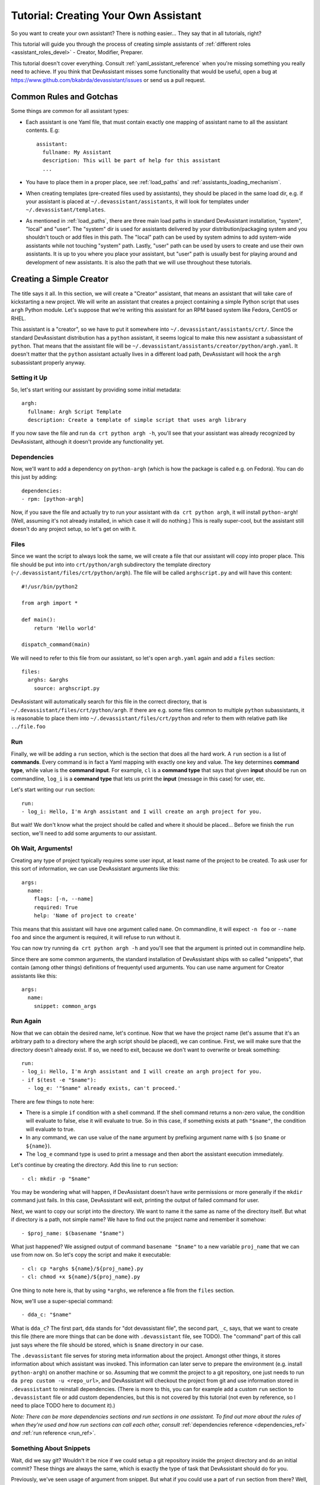 Tutorial: Creating Your Own Assistant
=====================================

So you want to create your own assistant? There is nothing easier... They say
that in all tutorials, right?

This tutorial will guide you through the process of creating simple assistants
of :ref:`different roles <assistant_roles_devel>` - Creator, Modifier,
Preparer.

This tutorial doesn't cover everything. Consult :ref:`yaml_assistant_reference`
when you're missing something you really need to achieve. If you think
that DevAssistant misses some functionality that would be useful, open
a bug at https://www.github.com/bkabrda/devassistant/issues or send us
a pull request.

Common Rules and Gotchas
------------------------

Some things are common for all assistant types:

- Each assistant is one Yaml file, that must contain exactly one mapping
  of assistant name to all the assistant contents. E.g::

   assistant:
     fullname: My Assistant
     description: This will be part of help for this assistant
     ...

- You have to place them in a proper place, see :ref:`load_paths` and
  :ref:`assistants_loading_mechanism`.
- When creating templates (pre-created files used by assistants), they should
  be placed in the same load dir, e.g. if your assistant is placed at
  ``~/.devassistant/assistants``, it will look for templates under
  ``~/.devassistant/templates``.
- As mentioned in :ref:`load_paths`, there are three main load paths in
  standard DevAssistant installation, "system", "local" and "user".
  The "system" dir is used for assistants delivered by your
  distribution/packaging system and you shouldn't touch or add files in
  this path. The "local" path can be used by system admins to add system-wide
  assistants while not touching "system" path. Lastly, "user" path can be
  used by users to create and use their own assistants. It is up to you where
  you place your assistant, but "user" path is usually best for playing around
  and development of new assistants. It is also the path that we will use
  throughout these tutorials.

Creating a Simple Creator
-------------------------

The title says it all. In this section, we will create a "Creator" assistant,
that means an assistant that will take care of kickstarting a new project.
We will write an assistant that creates a project containing a simple Python
script that uses ``argh`` Python module. Let's suppose that we're writing
this assistant for an RPM based system like Fedora, CentOS or RHEL.

This assistant is a "creator", so we have to put it somewhere into
``~/.devassistant/assistants/crt/``. Since the standard DevAssistant
distribution has a ``python`` assistant, it seems logical to make this new
assistant a subassistant of ``python``. That means that the assistant file
will be ``~/.devassistant/assistants/creator/python/argh.yaml``. It doesn't
matter that the ``python`` assistant actually lives in a different load path,
DevAssistant will hook the ``argh`` subassistant properly anyway.

Setting it Up
~~~~~~~~~~~~~

So, let's start writing our assistant by providing some initial metadata::

   argh:
     fullname: Argh Script Template
     description: Create a template of simple script that uses argh library

If you now save the file and run ``da crt python argh -h``, you'll see that
your assistant was already recognized by DevAssistant, although it doesn't
provide any functionality yet.

Dependencies
~~~~~~~~~~~~

Now, we'll want to add a dependency on ``python-argh`` (which is how the
package is called e.g. on Fedora). You can do this just by adding::

   dependencies:
   - rpm: [python-argh]

Now, if you save the file and actually try to run your assistant with
``da crt python argh``, it will install ``python-argh``! (Well, assuming
it's not already installed, in which case it will do nothing.) This is
really super-cool, but the assistant still doesn't do any project setup,
so let's get on with it.

Files
~~~~~

Since we want the script to always look the same, we will create a file that
our assistant will copy into proper place. This file should be put into
into ``crt/python/argh`` subdirectory the template directory
(``~/.devassistant/files/crt/python/argh``). The file will be called
``arghscript.py`` and will have this content::

   #!/usr/bin/python2

   from argh import *

   def main():
       return 'Hello world'

   dispatch_command(main)

We will need to refer to this file from our assistant, so let's open
``argh.yaml`` again and add a ``files`` section::

   files:
     arghs: &arghs
       source: arghscript.py

DevAssistant will automatically search for this file in the correct directory,
that is ``~/.devassistant/files/crt/python/argh``.
If there are e.g. some files common to multiple ``python`` subassistants, it
is reasonable to place them into ``~/.devassistant/files/crt/python`` and
refer to them with relative path like ``../file.foo``

Run
~~~

Finally, we will be adding a ``run`` section, which is the section that does
all the hard work. A ``run`` section is a list of **commands**. Every command
is in fact a Yaml mapping with exactly one key and value. The key determines
**command type**, while value is the **command input**. For example, ``cl`` is
a **command type** that says that given **input** should be run on commandline,
``log_i`` is a **command type** that lets us print the **input** (message in
this case) for user, etc.

Let's start writing our ``run`` section::

   run:
   - log_i: Hello, I'm Argh assistant and I will create an argh project for you.

But wait! We don't know what the project should be called and where it
should be placed... Before we finish the ``run`` section, we'll need to add
some arguments to our assistant.

Oh Wait, Arguments!
~~~~~~~~~~~~~~~~~~~

Creating any type of project typically requires some user input, at least name
of the project to be created. To ask user for this sort of information, we can
use DevAssistant arguments like this::

   args:
     name:
       flags: [-n, --name]
       required: True
       help: 'Name of project to create'

This means that this assistant will have one argument called ``name``. On
commandline, it will expect ``-n foo`` or ``--name foo`` and since the
argument is required, it will refuse to run without it.

You can now try running ``da crt python argh -h`` and you'll see that the
argument is printed out in commandline help.

Since there are some common arguments, the standard installation of
DevAssistant ships with so called "snippets", that contain (among other
things) definitions of frequentyl used arguments. You can use name argument
for Creator assistants like this::

   args:
     name:
       snippet: common_args

Run Again
~~~~~~~~~

Now that we can obtain the desired name, let's continue. Now that we have the
project name (let's assume that it's an arbitrary path to a directory where
the argh script should be placed), we can continue. First, we will make sure
that the directory doesn't already exist. If so, we need to exit, because we
don't want to overwrite or break something::

   run:
   - log_i: Hello, I'm Argh assistant and I will create an argh project for you.
   - if $(test -e "$name"):
     - log_e: '"$name" already exists, can't proceed.'

There are few things to note here:

- There is a simple ``if`` condition with a shell command. If the shell command
  returns a non-zero value, the condition will evaluate to false, else it will
  evaluate to true. So in this case, if something exists at path ``"$name"``,
  the condition will evaluate to true.
- In any command, we can use value of the ``name`` argument by prefixing
  argument name with ``$`` (so  ``$name`` or ``${name}``).
- The ``log_e`` command type is used to print a message and then abort the
  assistant execution immediately.

Let's continue by creating the directory. Add this line to ``run`` section::

   - cl: mkdir -p "$name"

You may be wondering what will happen, if DevAssistant doesn't have write
permissions or more generally if the ``mkdir`` command just fails. In this
case, DevAssistant will exit, printing the output of failed command for user.

Next, we want to copy our script into the directory. We want to name it the
same as name of the directory itself. But what if directory is a path, not
simple name? We have to find out the project name and remember it somehow::

   - $proj_name: $(basename "$name")

What just happened? We assigned output of command ``basename "$name"`` to
a new variable ``proj_name`` that we can use from now on. So let's copy
the script and make it executable::

   - cl: cp *arghs ${name}/${proj_name}.py
   - cl: chmod +x ${name}/${proj_name}.py

One thing to note here is, that by using ``*arghs``, we reference a file
from the ``files`` section.

Now, we'll use a super-special command::

   - dda_c: "$name"

What is ``dda_c``? The first part, ``dda`` stands for "dot devassistant file",
the second part, ``_c``, says, that we want to create this file (there are
more things that can be done with ``.devassistant`` file, see TODO).
The "command" part of this call just says where the file should be stored,
which is ``$name`` directory in our case.

The ``.devassistant`` file serves for storing meta information about the
project. Amongst other things, it stores information about which assistant was
invoked. This information can later serve to prepare the environment (e.g.
install ``python-argh``) on another machine or so. Assuming that we commit the
project to a git repository, one just needs to run
``da prep custom -u <repo_url>``, and DevAssistant will checkout the project
from git and use information stored in ``.devassistant`` to reinstall
dependencies. (There is more to this, you can for example add a custom
``run`` section to ``.devassistant`` file or add custom dependencies,
but this is not covered by this tutorial (not even by reference, so I need to
place TODO here to document it).)

*Note: There can be more dependencies sections and run sections in one
assistant. To find out more about the rules of when they're used and how
run sections can call each other, consult*
:ref:`dependencies reference <dependencies_ref>` *and*
:ref:`run reference <run_ref>`.

Something About Snippets
~~~~~~~~~~~~~~~~~~~~~~~~

Wait, did we say git? Wouldn't it be nice if we could setup a git repository
inside the project directory and do an initial commit? These things are always
the same, which is exactly the type of task that DevAssistant should do for
you.

Previously, we've seen usage of argument from snippet. But what if you could
use a part of ``run`` section from there? Well, you can. And you're lucky,
since there is a snippet called ``git_init_add_commit``, which does exactly
what we need. We'll use it like this::

   - cl: cd "$name"
   - call: git_init_add_commit

This calls section ``run`` from snippet ``git_init_add_commit`` in this place.
Note, that all variables are "global" and the snippet will have access to them
and will be able to change their values. However, variables defined in called
snippet section will not propagate into current section.

Finished!
~~~~~~~~~

It seems that everything is set. It's always nice to print a message that
everything went well, so we'll do that and we're done::

   - log_i: Project "$proj_name" has been created in "$name".

The Whole Assistant
~~~~~~~~~~~~~~~~~~~

... looks like this::

   argh:
     fullname: Argh Script Template
     description: Create a template of simple script that uses argh library

     dependencies:
     - rpm: [python-argh]

     files:
       arghs: &arghs
         source: arghscript.py

     args:
       name:
         snippet: common_args

     run:
     - log_i: Hello, I'm Argh assistant and I will create an argh project for you.
     - if $(test -e "$name"):
       - log_e: '"$name" already exists, cannot proceed.'
     - cl: mkdir -p "$name"
     - $proj_name: $(basename "$name")
     - cl: cp *arghs ${name}/${proj_name}.py
     - cl: chmod +x *arghs ${name}/${proj_name}.py
     - dda_c: "$name"
     - cl: cd "$name"
     - call: git_init_add_commit
     - log_i: Project "$proj_name" has been created in "$name".

And can be run like this: ``da crt python argh -n foo/bar``.


Creating a Modifier
-------------------

*This section assumes that you've read the previous tutorial and are therefore
familiar with DevAssistant basics.*
Modifiers are meant to modify existing projects, that means projects with
``.devassistant`` file (there is also an option to write assistant that
modifies an arbitrary project without ``.devassistant``, read on).

Modifier Specialties
~~~~~~~~~~~~~~~~~~~~

On invocation of a modifier, DevAssistant tries to read ``.devassistant``
file from path specified by ``path`` argument, if the assistant has such
argument. Otherwise, it tries to read it from current directory. It the
file is not found, DevAssistant fails immediately. If you don't want
DevAssistant to look for and read ``.devassistant``, you need to specify
``devassistant_projects_only: False``, see reference for
:ref:`modifier_assistants_ref`.

Another specialty of modifiers is, that DevAssistant tries to search for more
``dependencies`` sections to use. If the project was previously created by
``crt python django``, the engine will install dependencies from sections
``dependencies_python_django``, ``dependencies_python`` and ``dependencies``.

Also, the engine will try to run ``run_python_django`` section first, then it
will try ``run_python`` and then ``run`` - note, that this will only run the
first found section and then exit, unlike with dependencies, where all found
sections are used.

-- IN PROGRESS --
